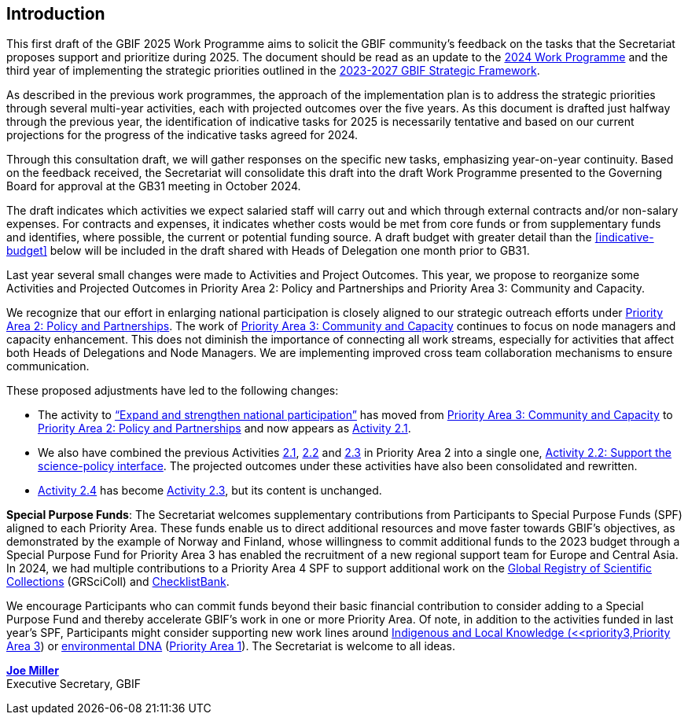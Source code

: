 [[introduction]]
== Introduction 

This first draft of the GBIF 2025 Work Programme aims to solicit the GBIF community’s feedback on the tasks that the Secretariat proposes support and prioritize during 2025. The document should be read as an update to the https://doi.org/10.35035/doc-b226-sb32[2024 Work Programme^] and the third year of implementing the strategic priorities outlined in the https://doi.org/10.35035/doc-0kkq-0t82[2023-2027 GBIF Strategic Framework^].

As described in the previous work programmes, the approach of the implementation plan is to address the strategic priorities through several multi-year activities, each with projected outcomes over the five years. As this document is drafted just halfway through the previous year, the identification of indicative tasks for 2025 is necessarily tentative and based on our current projections for the progress of the indicative tasks agreed for 2024.

Through this consultation draft, we will gather responses on the specific new tasks, emphasizing year-on-year continuity. Based on the feedback received, the Secretariat will consolidate this draft into the draft Work Programme presented to the Governing Board for approval at the GB31 meeting in October 2024.

The draft indicates which activities we expect salaried staff will carry out and which through external contracts and/or non-salary expenses. For contracts and expenses, it indicates whether costs would be met from core funds or from supplementary funds and identifies, where possible, the current or potential funding source. A draft budget with greater detail than the <<indicative-budget>> below will be included in the draft shared with Heads of Delegation one month prior to GB31.

Last year several small changes were made to Activities and Project Outcomes. This year, we propose to reorganize some Activities and Projected Outcomes in Priority Area 2: Policy and Partnerships and Priority Area 3: Community and Capacity.

We recognize that our effort in enlarging national participation is closely aligned to our strategic outreach efforts under <<priority2,Priority Area 2: Policy and Partnerships>>. The work of <<priority3,Priority Area 3: Community and Capacity>> continues to focus on node managers and capacity enhancement. This does not diminish the importance of connecting all work streams, especially for activities that affect both Heads of Delegations and Node Managers. We are implementing improved cross team collaboration mechanisms to ensure communication.

These proposed adjustments have led to the following changes:

*	The activity to https://docs.gbif.org/2024-work-programme/en/#activity3-3[“Expand and strengthen national participation”^] has moved from https://docs.gbif.org/2024-work-programme/en/#priority3[Priority Area 3: Community and Capacity^] to <<priority2,Priority Area 2: Policy and Partnerships>> and now appears as <<activity2-1,Activity 2.1>>. 
*	We also have combined the previous Activities https://docs.gbif.org/2024-work-programme/en/#activity2-1[2.1^], https://docs.gbif.org/2024-work-programme/en/#activity2-2[2.2^] and https://docs.gbif.org/2024-work-programme/en/#activity2-3[2.3^] in Priority Area 2 into a single one, <<activity2-2,Activity 2.2: Support the science-policy interface>>. The projected outcomes under these activities have also been consolidated and rewritten.
*	https://docs.gbif.org/2024-work-programme/en/#activity2-4[Activity 2.4^] has become <<activity2-3,Activity 2.3>>, but its content is unchanged.

**Special Purpose Funds**: The Secretariat welcomes supplementary contributions from Participants to Special Purpose Funds (SPF) aligned to each Priority Area. These funds enable us to direct additional resources and move faster towards GBIF’s objectives, as demonstrated by the example of Norway and Finland, whose willingness to commit additional funds to the 2023 budget through a Special Purpose Fund for Priority Area 3 has enabled the recruitment of a new regional support team for Europe and Central Asia.  In 2024, we had multiple contributions to a Priority Area 4 SPF to support additional work on the https://scientific-collections.gbif.org/[Global Registry of Scientific Collections^] (GRSciColl) and https://www.checklistbank.org/[ChecklistBank^].

We encourage Participants who can commit funds beyond their basic financial contribution to consider adding to a Special Purpose Fund and thereby accelerate GBIF’s work in one or more Priority Area. Of note, in addition to the activities funded in last year’s SPF, Participants might consider supporting new work lines around <<indicative-tasks-for-2025-8,Indigenous and Local Knowledge (<<priority3,Priority Area 3>>) or <<activity1-3,environmental DNA>> (<<priority1,Priority Area 1>>). The Secretariat is welcome to all ideas.

https://orcid.org/0000-0002-5788-9010[**Joe Miller**^] +
Executive Secretary, GBIF

